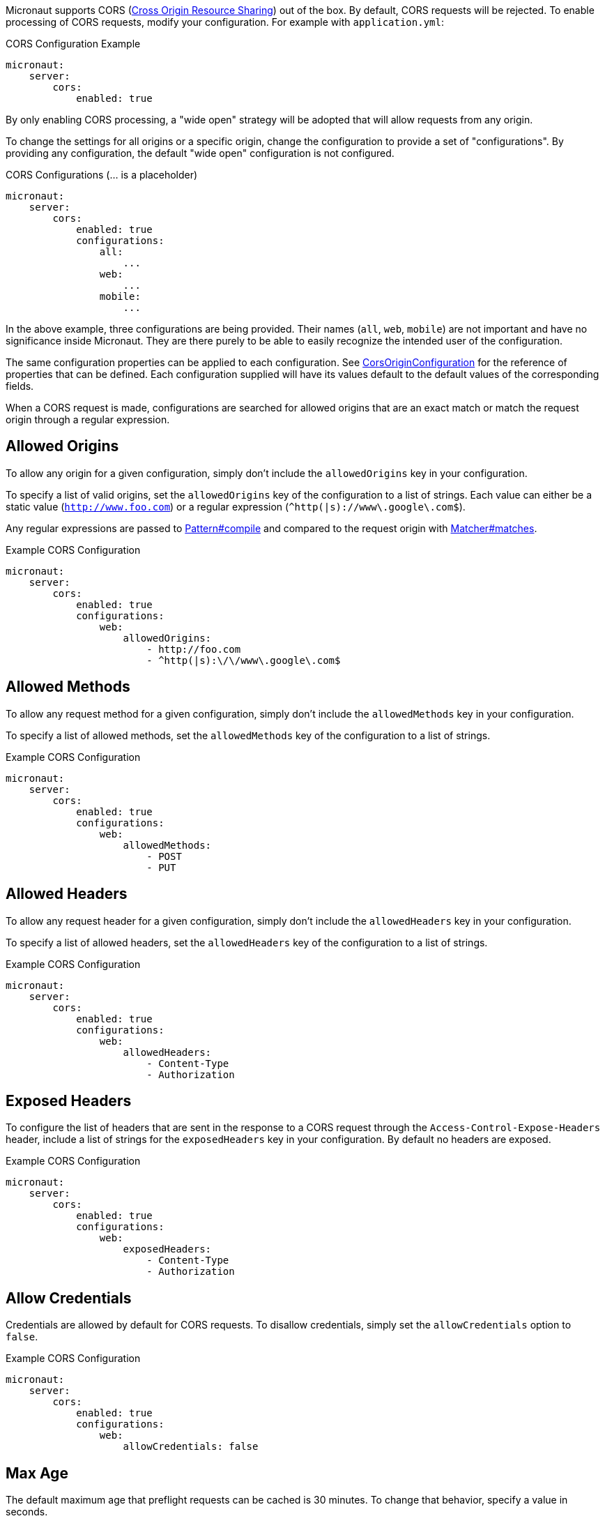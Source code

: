 Micronaut supports CORS (link:https://www.w3.org/TR/cors/[Cross Origin Resource Sharing]) out of the box. By default, CORS requests will be rejected. To enable processing of CORS requests, modify your configuration. For example with `application.yml`:

.CORS Configuration Example
[source,yaml]
----
micronaut:
    server:
        cors:
            enabled: true
----

By only enabling CORS processing, a "wide open" strategy will be adopted that will allow requests from any origin.

To change the settings for all origins or a specific origin, change the configuration to provide a set of "configurations". By providing any configuration, the default "wide open" configuration is not configured.

.CORS Configurations (... is a placeholder)
[source,yaml]
----
micronaut:
    server:
        cors:
            enabled: true
            configurations:
                all:
                    ...
                web:
                    ...
                mobile:
                    ...
----

In the above example, three configurations are being provided. Their names (`all`, `web`, `mobile`) are not important and have no significance inside Micronaut. They are there purely to be able to easily recognize the intended user of the configuration.

The same configuration properties can be applied to each configuration. See link:{api}/io/micronaut/http/server/cors/CorsOriginConfiguration.html[CorsOriginConfiguration] for the reference of properties that can be defined. Each configuration supplied will have its values default to the default values of the corresponding fields.

When a CORS request is made, configurations are searched for allowed origins that are an exact match or match the request origin through a regular expression.

== Allowed Origins

To allow any origin for a given configuration, simply don't include the `allowedOrigins` key in your configuration.

To specify a list of valid origins, set the `allowedOrigins` key of the configuration to a list of strings. Each value can either be a static value (`http://www.foo.com`) or a regular expression (`^http(|s)://www\.google\.com$`).

Any regular expressions are passed to link:{javase}java/util/regex/Pattern.html#compile-java.lang.String-[Pattern#compile] and compared to the request origin with link:{javase}java/util/regex/Matcher.html#matches--[Matcher#matches].

.Example CORS Configuration
[source,yaml]
----
micronaut:
    server:
        cors:
            enabled: true
            configurations:
                web:
                    allowedOrigins:
                        - http://foo.com
                        - ^http(|s):\/\/www\.google\.com$
----

== Allowed Methods

To allow any request method for a given configuration, simply don't include the `allowedMethods` key in your configuration.

To specify a list of allowed methods, set the `allowedMethods` key of the configuration to a list of strings.

.Example CORS Configuration
[source,yaml]
----
micronaut:
    server:
        cors:
            enabled: true
            configurations:
                web:
                    allowedMethods:
                        - POST
                        - PUT
----

== Allowed Headers

To allow any request header for a given configuration, simply don't include the `allowedHeaders` key in your configuration.

To specify a list of allowed headers, set the `allowedHeaders` key of the configuration to a list of strings.

.Example CORS Configuration
[source,yaml]
----
micronaut:
    server:
        cors:
            enabled: true
            configurations:
                web:
                    allowedHeaders:
                        - Content-Type
                        - Authorization
----

== Exposed Headers

To configure the list of headers that are sent in the response to a CORS request through the `Access-Control-Expose-Headers` header, include a list of strings for the `exposedHeaders` key in your configuration. By default no headers are exposed.

.Example CORS Configuration
[source,yaml]
----
micronaut:
    server:
        cors:
            enabled: true
            configurations:
                web:
                    exposedHeaders:
                        - Content-Type
                        - Authorization
----

== Allow Credentials

Credentials are allowed by default for CORS requests. To disallow credentials, simply set the `allowCredentials` option to `false`.

.Example CORS Configuration
[source,yaml]
----
micronaut:
    server:
        cors:
            enabled: true
            configurations:
                web:
                    allowCredentials: false
----

== Max Age

The default maximum age that preflight requests can be cached is 30 minutes. To change that behavior, specify a value in seconds.

.Example CORS Configuration
[source,yaml]
----
micronaut:
    server:
        cors:
            enabled: true
            configurations:
                web:
                    maxAge: 3600 # 1 hour
----

== Multiple Header Values

By default when a header has multiple values, multiple headers will be sent each with a single value. It is possible to change the behavior to send a single header with the list of values comma separated by setting a configuration option.

[source,yaml]
----
micronaut:
    server:
        cors:
            single-header: true
----